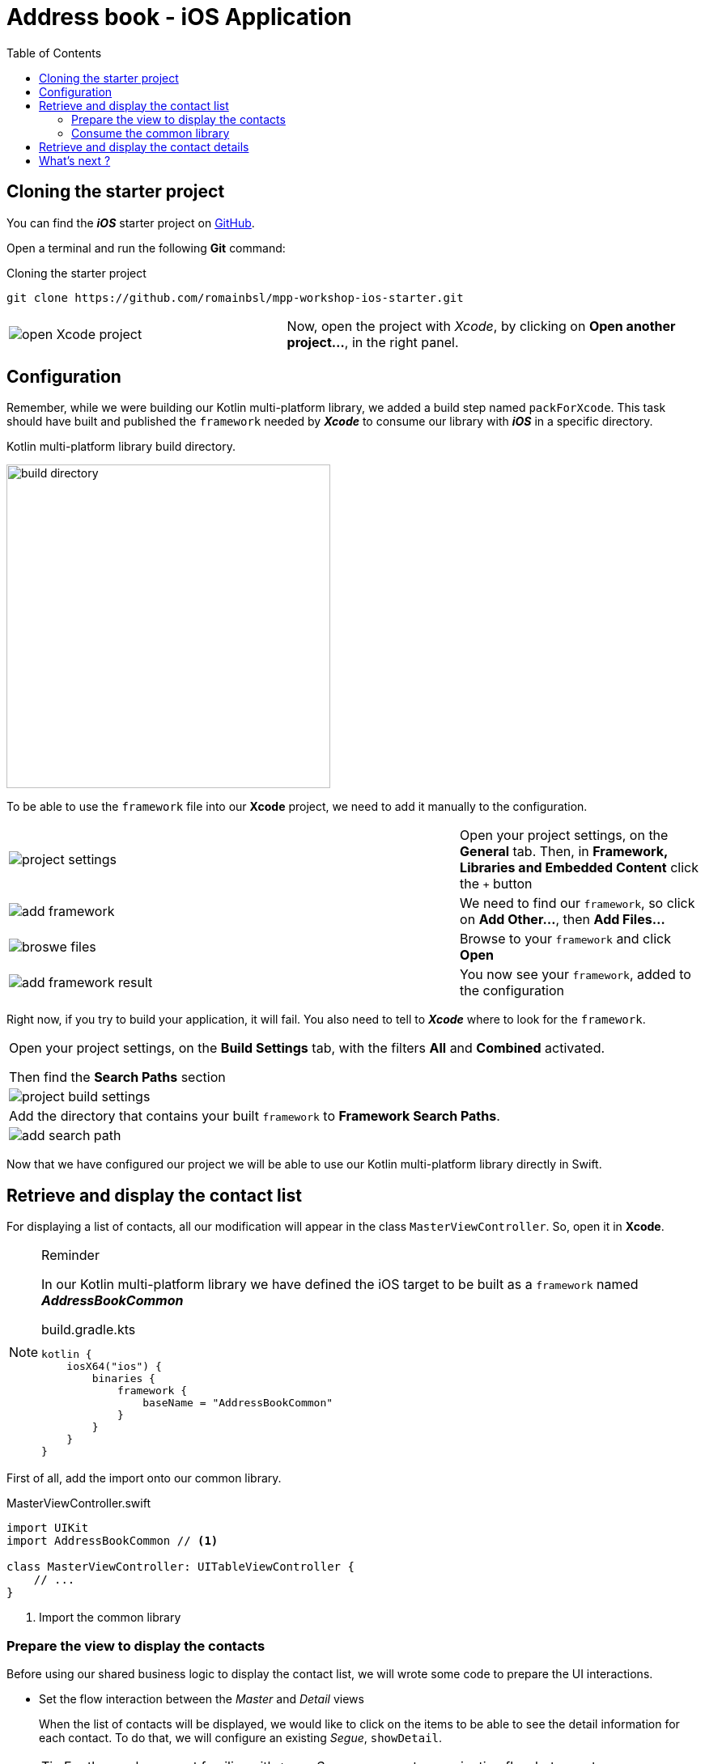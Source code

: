 = Address book - iOS Application
:toc:
:icons: font

== Cloning the starter project

You can find the *_iOS_* starter project on https://github.com/romainbsl/mpp-workshop-ios-starter[GitHub].

Open a terminal and run the following *Git* command:

.Cloning the starter project
[source,shell script]
----
git clone https://github.com/romainbsl/mpp-workshop-ios-starter.git
----

[cols="^40%,<.^60%a",grid="none",frame="none"]
|===
|image:res/11-1.png[open Xcode project]
|Now, open the project with _Xcode_, by clicking on *Open another project...*, in the right panel.
|===

== Configuration

Remember, while we were building our Kotlin multi-platform library, we added a build step named `packForXcode`.
This task should have built and published the `framework` needed by *_Xcode_* to consume our library with *_iOS_* in a specific directory.

.Kotlin multi-platform library build directory.
image:res/11-2.png[build directory,400]

To be able to use the `framework` file into our *Xcode* project, we need to add it manually to the configuration.

[cols="65%,<.^35%a",grid="none",frame="none"]
|===
|image:res/11-3.png[project settings]
|Open your project settings, on the *General* tab. Then, in *Framework, Libraries and Embedded Content* click the `+` button
|image:res/11-4.png[add framework]
|We need to find our `framework`, so click on *Add Other...*, then *Add Files...*
|image:res/11-5.png[broswe files]
|Browse to your `framework` and click *Open*
|image:res/11-6.png[add framework result]
|You now see your `framework`, added to the configuration
|===

Right now, if you try to build your application, it will fail. You also need to tell to *_Xcode_* where to look for the `framework`.

[grid="none",frame="none"]
|===
|Open your project settings, on the *Build Settings* tab, with the filters *All* and *Combined* activated.

Then find the *Search Paths* section
|image:res/11-7.png[project build settings]
|Add the directory that contains your built `framework` to *Framework Search Paths*.
|image:res/11-8.png[add search path]
|===

Now that we have configured our project we will be able to use our Kotlin multi-platform library directly in Swift.

== Retrieve and display the contact list

For displaying a list of contacts, all our modification will appear in the class `MasterViewController`. So, open it in *Xcode*.

[NOTE]
====
.Reminder

In our Kotlin multi-platform library we have defined the iOS target to be built as a `framework` named *_AddressBookCommon_*
[source,kotlin]
.build.gradle.kts
----
kotlin {
    iosX64("ios") {
        binaries {
            framework {
                baseName = "AddressBookCommon"
            }
        }
    }
}
----
====

First of all, add the import onto our common library.

.MasterViewController.swift
[source,swift]
----
import UIKit
import AddressBookCommon // <1>

class MasterViewController: UITableViewController {
    // ...
}
----
<1> Import the common library

=== Prepare the view to display the contacts

Before using our shared business logic to display the contact list,
we will wrote some code to prepare the UI interactions.

* Set the flow interaction between the _Master_ and _Detail_ views
+
When the list of contacts will be displayed,
we would like to click on the items to be able to see the detail information for each contact.
To do that, we will configure an existing _Segue_, `showDetail`.
+
TIP: For those who are not familiar with `iOS`, a _Segue_ represents a navigation flow between two screens
+
.MasterViewController.swift
[source,swift]
----
class MasterViewController: UITableViewController {
    private var contactList = [Contact]() // <1>
    // ...
    override func prepare(for segue: UIStoryboardSegue, sender: Any?) {
        if segue.identifier == "showDetail" {
            if let indexPath = tableView.indexPathForSelectedRow {
                let contact = contactList[indexPath.row] // <2>
                let controller = (segue.destination as! UINavigationController).topViewController as! DetailViewController
                controller.contactId = contact.id // <3>
            }
        }
    }
    // ...
}
----
<1> Declare a global variable, a list of contacts, that will be used to update our view.
<2> Retrieve the contact in contactList, based on the index of the clicked element in the TableView.
<3> The the contact Id for which we want to show the details on the next screen.

* Configure what and how the _TableView_ is display
+
.MasterViewController.swift
[source,swift]
----
class MasterViewController: UITableViewController {
    // ...
    override func tableView(_ tableView: UITableView, numberOfRowsInSection section: Int) -> Int {
        return contactList.count // <1>
    }
    override func tableView(_ tableView: UITableView, cellForRowAt indexPath: IndexPath) -> UITableViewCell { // <2>
        let cell = tableView.dequeueReusableCell(withIdentifier: "Cell", for: indexPath)
        let contact = contactList[indexPath.row] // <3>
        cell.textLabel!.text = contact.fullName // <4>
        return cell
    }
    // ...
}
----
<1> Create the _TableView_ with the correct dimensions.
<2> Configure the cells for each element of the _TableView_.
<3> Get the contact from the shared variable `contactList`, based on the current cell index.
<4> Set what to display for each element of the _TableView_.

=== Consume the common library

As for the *_Android_* application, mainly, we have two steps that we need to fulfill to consume our shared library.
First, we should implement the contract defined for the view, then declare and bind the presenter to it.

1. Implement the `ContractList.View` interface
+
IMPORTANT: In our Kotlin multi-platform library we defined our interface as part of a class, giving us something like `ContractList.View`.
In Kotlin/Native, `ContractList.View` has been renamed `ContactListView`.
+
Our first task is to implement the view, with some extras, to be able to display contacts in the existing _Table View _.
+
.MasterViewController.swift
[source,swift]
----
class MasterViewController: UITableViewController, ContactListView { // <1>
    // ...
    func displayContactList(contactList: [Contact]) { // <2>
        self.contactList = contactList // <3>
        self.tableView.reloadData() // <4>
    }
    // ...
}
----
<1> Implement the interface `ContactListView`.
<2> Implement the function `displayContactList`, defined by the interface.
<3> Update the global variable with new data.
<4> reload the Table View to display new data.

2. Bind the `ContractListPresenter` to the view
+
[cols=">.^35%,<.^75%a",grid="none",frame="none"]
|===
|Firstly, we need to declare the presenter in our class.
|
[source,swift]
----
// ...
private var presenter: ContactListPresenter!
// ...
----
|||Initialize the presenter while the view is created, by calling our manual dependency injection object `CommonInjector`.
|
[source,swift]
----
// ...
override func viewDidLoad() {
    super.viewDidLoad()
    presenter = CommonInjector.init().contactListPresenter()
}
// ...
----
|||Attach *_(1)_* and detach *_(2)_* the view to the presenter when it is shown or concealed.

_In this case, attaching the view to the presenter also trigger the function call to get the contact list._
|
[source,swift]
----
// ...
override func viewWillAppear(_ animated: Bool) {
    super.viewWillAppear(animated)
    presenter.attachView(view: self) // <1>
}
override func viewWillDisappear(_ animated: Bool) {
    super.viewWillDisappear(animated)
    presenter.detachView() // <2>
}
// ...
----
|===

Now, you can run the application onto an *iOS Simulator* by clicking the button image:res/run-ios.png[run,16] in *Xcode*.

[cols="^40%,<.^60%a",grid="none",frame="none"]
|===
|image:res/11-9.png[contact list,300]
|Here are the contacts retrieved from our backend API
|===

NOTE: As for *_Android_*, if you have clicked on an item from the list, you should see that nothing is shown, except static values.
This is our next part, showing the contact details.

== Retrieve and display the contact details

While we were displaying the contact list, we also prepared the transition between the *Master* and *Detail* screens,
by giving to the *Detail* view the contact Id for which we need to display the contact details.

Like for the *Master* view we must implement a contract and bind to a presenter.

1. Implement the `ContractDetail.View` interface
+
.DetailViewController.swift
[source,swift]
----
class DetailViewController: UIViewController, ContactDetailView { // <1>
    // ...
    // <2>
    @IBOutlet weak var nameLabel: UILabel!
    @IBOutlet weak var phonesLabel: UILabel!
    @IBOutlet weak var addressesLabel: UILabel!
    // ...
    func displayContact(contact: Contact) { // <3>
        nameLabel.text = contact.fullName // <4>

        for (index,phone) in contact.phones.enumerated() { // <5>
            phonesLabel.text! += phone.type.displayedName + ": "
                                + phone.number

            if index < contact.phones.count-1 { phonesLabel.text! += "\n" }
        }

        for (index, address) in contact.addresses.enumerated() { // <6>
            addressesLabel.text! += address.type.displayedName + ":\n "
                            + address.street + "\n"
                            + address.postalCode + " " + address.city + "\n"
                            + address.country

            if index < contact.addresses.count - 1 {
                addressesLabel.text! += "\n------------------------------\n"
            }
        }
    }
    // ...
}
----
<1> abc
<2> abc
<3> abc
<4> abc
<5> abc
<6> abc

2. Bind the `ContractDetailPresenter` to the view

+
[cols=">.^35%,<.^75%a",grid="none",frame="none"]
|===
|Firstly, we need to declare the presenter in our class.
|
[source,swift]
----
// ...
private var presenter: ContactDetailPresenter!
// ...
----
|||Initialize the presenter while the view is created, by calling our manual dependency injection object `CommonInjector`.
|
[source,swift]
----
// ...
override func viewDidLoad() {
    super.viewDidLoad()
    presenter = CommonInjector.init().contactDetailPresenter()
}
// ...
----
|||Attach *_(1)_* and detach *_(3)_* the view to the presenter when it is shown or concealed.

In this case, attaching the view to the presenter doesn't trigger anything.
We must call the presenter ourselves to retrieve the contact details, giving a contact Id *_(2)_*.

|
[source,swift]
----
// ...
override func viewWillAppear(_ animated: Bool) {
    super.viewWillAppear(animated)
    presenter.attachView(view: self) // <1>
    presenter.getContact(contactId: contactId!) // <2>
}
override func viewWillDisappear(_ animated: Bool) {
    super.viewWillDisappear(animated)
    presenter.detachView() // <3>
}
// ...
----
|===

Now, you can run the application onto an *iOS Simulator* by clicking the button image:res/run-ios.png[run,16] in *Xcode*.

[cols="^40%,<.^60%a",grid="none",frame="none"]
|===
|image:res/11-10.png[contact details,300]
|Here are the contact details retrieved from our backend API
|===

== What's next ?

In the next chapter, we will see how to use our Kotlin multi-platform library on a Web application!